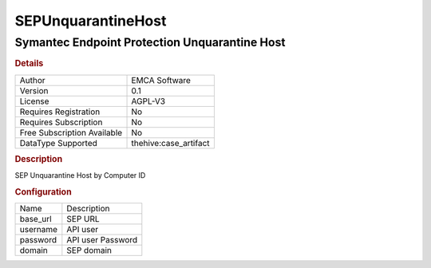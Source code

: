 SEPUnquarantineHost
===================

Symantec Endpoint Protection Unquarantine Host
----------------------------------------------

.. rubric:: Details

===========================  =====================
Author                       EMCA Software
Version                      0.1
License                      AGPL-V3
Requires Registration        No
Requires Subscription        No
Free Subscription Available  No
DataType Supported           thehive:case_artifact
===========================  =====================

.. rubric:: Description

SEP Unquarantine Host by Computer ID

.. rubric:: Configuration

========  =================
Name      Description
base_url  SEP URL
username  API user
password  API user Password
domain    SEP domain
========  =================


